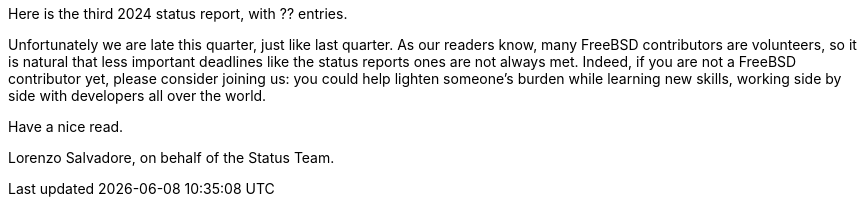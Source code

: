 Here is the third 2024 status report, with ?? entries.

Unfortunately we are late this quarter, just like last quarter.
As our readers know, many FreeBSD contributors are volunteers, so it is natural that less important deadlines like the status reports ones are not always met.
Indeed, if you are not a FreeBSD contributor yet, please consider joining us: you could help lighten someone's burden while learning new skills, working side by side with developers all over the world.

Have a nice read.

Lorenzo Salvadore, on behalf of the Status Team.
